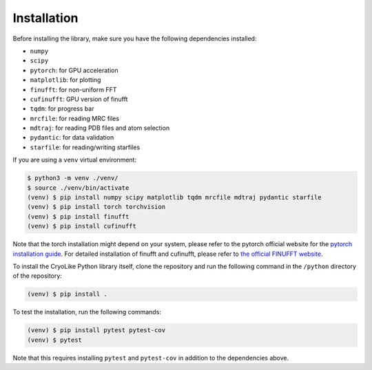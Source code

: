 Installation
============

.. _installation:
    :title: Installation

Before installing the library, make sure you have the following
dependencies installed:

- ``numpy``
- ``scipy``
- ``pytorch``: for GPU acceleration
- ``matplotlib``: for plotting
- ``finufft``: for non-uniform FFT
- ``cufinufft``: GPU version of finufft
- ``tqdm``: for progress bar
- ``mrcfile``: for reading MRC files
- ``mdtraj``: for reading PDB files and atom selection
- ``pydantic``: for data validation
- ``starfile``: for reading/writing starfiles

If you are using a ``venv`` virtual environment:

.. code-block:: console

   $ python3 -m venv ./venv/
   $ source ./venv/bin/activate
   (venv) $ pip install numpy scipy matplotlib tqdm mrcfile mdtraj pydantic starfile
   (venv) $ pip install torch torchvision
   (venv) $ pip install finufft
   (venv) $ pip install cufinufft

Note that the torch installation might depend on your system, please refer to the
pytorch official website for the `pytorch installation guide <https://pytorch.org/get-started/locally/>`_.
For detailed installation of finufft and cufinufft, please refer to `the official FINUFFT website <https://finufft.readthedocs.io/en/latest/>`_.

To install the CryoLike Python library itself, clone the repository and
run the following command in the ``/python`` directory of the repository:

.. code-block:: console

   (venv) $ pip install .

To test the installation, run the following commands:

.. code-block:: console

   (venv) $ pip install pytest pytest-cov
   (venv) $ pytest

Note that this requires installing ``pytest`` and ``pytest-cov``
in addition to the dependencies above.

